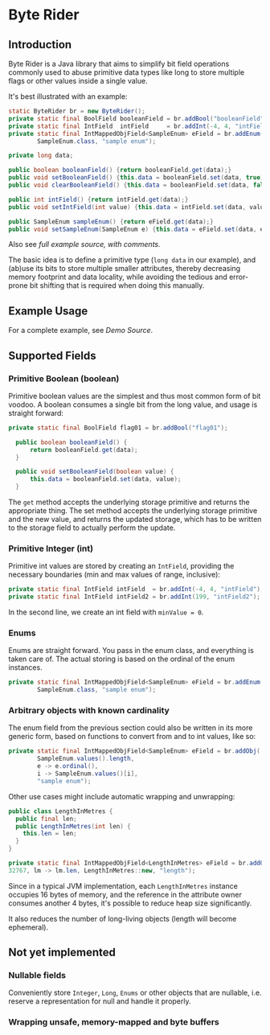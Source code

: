 * Byte Rider
** Introduction

Byte Rider is a Java library that aims to simplify bit field operations commonly
used to abuse primitive data types like long to store multiple flags or other
values inside a single value.

It's best illustrated with an example:

#+NAME: example
#+BEGIN_SRC java
	static ByteRider br = new ByteRider();
	private static final BoolField booleanField = br.addBool("booleanField");
	private static final IntField  intField     = br.addInt(-4, 4, "intField");
	private static final IntMappedObjField<SampleEnum> eField = br.addEnum(
			SampleEnum.class, "sample enum");

	private long data;

	public boolean booleanField() {return booleanField.get(data);}
	public void setBooleanField() {this.data = booleanField.set(data, true);}
	public void clearBooleanField() {this.data = booleanField.set(data, false);}

	public int intField() {return intField.get(data);}
	public void setIntField(int value) {this.data = intField.set(data, value);}

	public SampleEnum sampleEnum() {return eField.get(data);}
	public void setSampleEnum(SampleEnum e) {this.data = eField.set(data, e);}
#+END_SRC

Also see [[src/test/java/org/kulturguerilla/byterider/ByteRiderDemo.java][full example source, with comments.]]

The basic idea is to define a primitive type (~long data~ in our example), and
(ab)use its bits to store multiple smaller attributes, thereby decreasing memory
footprint and data locality, while avoiding the tedious and error-prone bit
shifting that is required when doing this manually.

** Example Usage

For a complete example, see [[src/test/java/org/kulturguerilla/byterider/ByteRiderDemo.java][Demo Source]].

** Supported Fields

*** Primitive Boolean (boolean)

Primitive boolean values are the simplest and thus most common form of bit voodoo.
A boolean consumes a single bit from the long value, and usage is straight forward:

#+BEGIN_SRC java
  private static final BoolField flag01 = br.addBool("flag01");

	public boolean booleanField() {
		return booleanField.get(data);
	}

	public void setBooleanField(boolean value) {
		this.data = booleanField.set(data, value);
	}
#+END_SRC

The ~get~ method accepts the underlying storage primitive and returns the
appropriate thing. The set method accepts the underlying storage primitive
and the new value, and returns the updated storage, which has to be written
to the storage field to actually perform the update.
*** Primitive Integer (int)

Primitive int values are stored by creating an ~IntField~, providing the
necessary boundaries (min and max values of range, inclusive):

#+BEGIN_SRC java
	private static final IntField intField  = br.addInt(-4, 4, "intField");
	private static final IntField intField2 = br.addInt(199, "intField2");
#+END_SRC

In the second line, we create an int field with ~minValue = 0~.

*** Enums

Enums are straight forward. You pass in the enum class, and everything is taken
care of. The actual storing is based on the ordinal of the enum instances.

#+BEGIN_SRC java
	private static final IntMappedObjField<SampleEnum> eField = br.addEnum(
			SampleEnum.class, "sample enum");
#+END_SRC


*** Arbitrary objects with known cardinality

The enum field from the previous section could also be written in its more
generic form, based on functions to convert from and to int values, like so:

#+BEGIN_SRC java
	private static final IntMappedObjField<SampleEnum> eField = br.addObj(
			SampleEnum.values().length,
			e -> e.ordinal(),
			i -> SampleEnum.values()[i],
		    "sample enum");
#+END_SRC

Other use cases might include automatic wrapping and unwrapping:

#+BEGIN_SRC java
public class LengthInMetres {
  public final len;
  public LengthInMetres(int len) {
    this.len = len;
  }
}
#+END_SRC

#+BEGIN_SRC java
	private static final IntMappedObjField<LengthInMetres> eField = br.addObj(
    32767, lm -> lm.len, LengthInMetres::new, "length");
#+END_SRC

Since in a typical JVM implementation, each ~LengthInMetres~ instance occupies
16 bytes of memory, and the reference in the attribute owner consumes another
4 bytes, it's possible to reduce heap size significantly.

It also reduces the number of long-living objects (length will become ephemeral).
** Not yet implemented
*** Nullable fields
Conveniently store ~Integer~, ~Long~, ~Enums~ or other objects that are nullable,
i.e. reserve a representation for null and handle it properly.

*** Wrapping unsafe, memory-mapped and byte buffers
